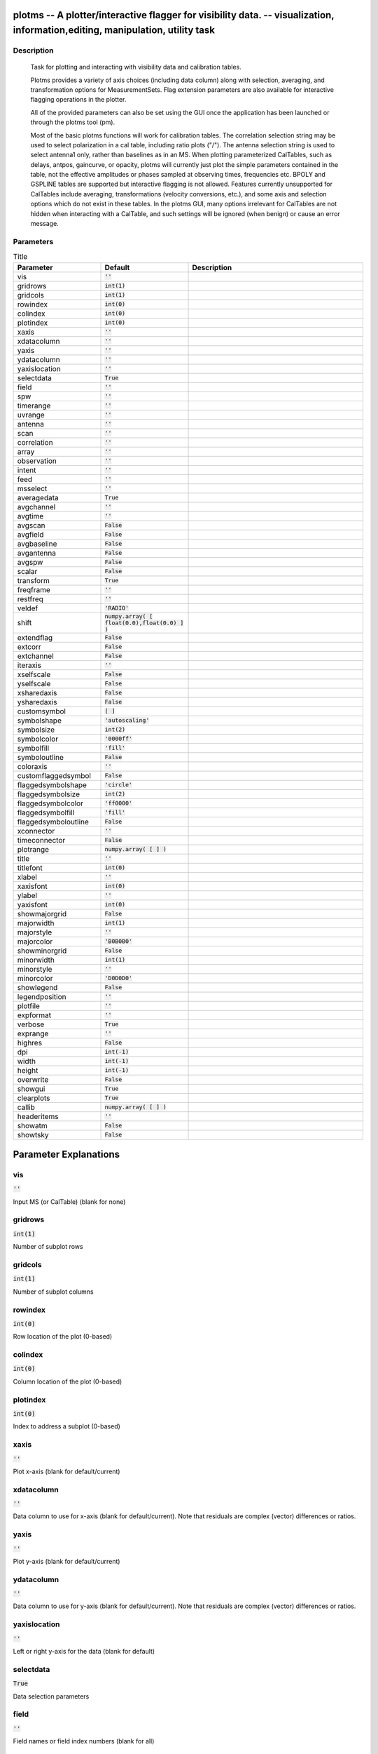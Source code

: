 plotms -- A plotter/interactive flagger for visibility data. -- visualization, information,editing, manipulation, utility task
=======================================

Description
---------------------------------------


		Task for plotting and interacting with visibility data and
		calibration tables.

		Plotms provides a variety of axis choices (including data column)
		along with selection, averaging, and transformation options for
		MeasurementSets.  Flag extension parameters are also available for
		interactive flagging operations in the plotter.
        
		All of the provided parameters can also be set using the GUI once
		the application has been launched or through the plotms tool (pm).

		Most of the basic plotms functions will work for calibration tables.
		The correlation selection string may be used to select polarization
		in a cal table, including ratio plots ("/").  The antenna selection
		string is used to select antenna1 only, rather than baselines as in
		an MS. When plotting parameterized CalTables, such as delays, antpos,
		gaincurve, or opacity, plotms will currently just plot the simple
		parameters contained in the table, not the effective amplitudes or
		phases sampled at observing times, frequencies etc.  BPOLY and
		GSPLINE tables are supported but interactive flagging is not allowed.
		Features currently unsupported for CalTables include averaging,
		transformations (velocity conversions, etc.), and some axis and
		selection options which do not exist in these tables. In the plotms
		GUI, many options irrelevant for CalTables are not hidden when
		interacting with a CalTable, and such settings will be ignored (when
		benign) or cause an error message.
        



Parameters
---------------------------------------

.. list-table:: Title
   :widths: 25 25 50 
   :header-rows: 1
   
   * - Parameter
     - Default
     - Description
   * - vis
     - :code:`''`
     - 
   * - gridrows
     - :code:`int(1)`
     - 
   * - gridcols
     - :code:`int(1)`
     - 
   * - rowindex
     - :code:`int(0)`
     - 
   * - colindex
     - :code:`int(0)`
     - 
   * - plotindex
     - :code:`int(0)`
     - 
   * - xaxis
     - :code:`''`
     - 
   * - xdatacolumn
     - :code:`''`
     - 
   * - yaxis
     - :code:`''`
     - 
   * - ydatacolumn
     - :code:`''`
     - 
   * - yaxislocation
     - :code:`''`
     - 
   * - selectdata
     - :code:`True`
     - 
   * - field
     - :code:`''`
     - 
   * - spw
     - :code:`''`
     - 
   * - timerange
     - :code:`''`
     - 
   * - uvrange
     - :code:`''`
     - 
   * - antenna
     - :code:`''`
     - 
   * - scan
     - :code:`''`
     - 
   * - correlation
     - :code:`''`
     - 
   * - array
     - :code:`''`
     - 
   * - observation
     - :code:`''`
     - 
   * - intent
     - :code:`''`
     - 
   * - feed
     - :code:`''`
     - 
   * - msselect
     - :code:`''`
     - 
   * - averagedata
     - :code:`True`
     - 
   * - avgchannel
     - :code:`''`
     - 
   * - avgtime
     - :code:`''`
     - 
   * - avgscan
     - :code:`False`
     - 
   * - avgfield
     - :code:`False`
     - 
   * - avgbaseline
     - :code:`False`
     - 
   * - avgantenna
     - :code:`False`
     - 
   * - avgspw
     - :code:`False`
     - 
   * - scalar
     - :code:`False`
     - 
   * - transform
     - :code:`True`
     - 
   * - freqframe
     - :code:`''`
     - 
   * - restfreq
     - :code:`''`
     - 
   * - veldef
     - :code:`'RADIO'`
     - 
   * - shift
     - :code:`numpy.array( [ float(0.0),float(0.0) ] )`
     - 
   * - extendflag
     - :code:`False`
     - 
   * - extcorr
     - :code:`False`
     - 
   * - extchannel
     - :code:`False`
     - 
   * - iteraxis
     - :code:`''`
     - 
   * - xselfscale
     - :code:`False`
     - 
   * - yselfscale
     - :code:`False`
     - 
   * - xsharedaxis
     - :code:`False`
     - 
   * - ysharedaxis
     - :code:`False`
     - 
   * - customsymbol
     - :code:`[ ]`
     - 
   * - symbolshape
     - :code:`'autoscaling'`
     - 
   * - symbolsize
     - :code:`int(2)`
     - 
   * - symbolcolor
     - :code:`'0000ff'`
     - 
   * - symbolfill
     - :code:`'fill'`
     - 
   * - symboloutline
     - :code:`False`
     - 
   * - coloraxis
     - :code:`''`
     - 
   * - customflaggedsymbol
     - :code:`False`
     - 
   * - flaggedsymbolshape
     - :code:`'circle'`
     - 
   * - flaggedsymbolsize
     - :code:`int(2)`
     - 
   * - flaggedsymbolcolor
     - :code:`'ff0000'`
     - 
   * - flaggedsymbolfill
     - :code:`'fill'`
     - 
   * - flaggedsymboloutline
     - :code:`False`
     - 
   * - xconnector
     - :code:`''`
     - 
   * - timeconnector
     - :code:`False`
     - 
   * - plotrange
     - :code:`numpy.array( [  ] )`
     - 
   * - title
     - :code:`''`
     - 
   * - titlefont
     - :code:`int(0)`
     - 
   * - xlabel
     - :code:`''`
     - 
   * - xaxisfont
     - :code:`int(0)`
     - 
   * - ylabel
     - :code:`''`
     - 
   * - yaxisfont
     - :code:`int(0)`
     - 
   * - showmajorgrid
     - :code:`False`
     - 
   * - majorwidth
     - :code:`int(1)`
     - 
   * - majorstyle
     - :code:`''`
     - 
   * - majorcolor
     - :code:`'B0B0B0'`
     - 
   * - showminorgrid
     - :code:`False`
     - 
   * - minorwidth
     - :code:`int(1)`
     - 
   * - minorstyle
     - :code:`''`
     - 
   * - minorcolor
     - :code:`'D0D0D0'`
     - 
   * - showlegend
     - :code:`False`
     - 
   * - legendposition
     - :code:`''`
     - 
   * - plotfile
     - :code:`''`
     - 
   * - expformat
     - :code:`''`
     - 
   * - verbose
     - :code:`True`
     - 
   * - exprange
     - :code:`''`
     - 
   * - highres
     - :code:`False`
     - 
   * - dpi
     - :code:`int(-1)`
     - 
   * - width
     - :code:`int(-1)`
     - 
   * - height
     - :code:`int(-1)`
     - 
   * - overwrite
     - :code:`False`
     - 
   * - showgui
     - :code:`True`
     - 
   * - clearplots
     - :code:`True`
     - 
   * - callib
     - :code:`numpy.array( [  ] )`
     - 
   * - headeritems
     - :code:`''`
     - 
   * - showatm
     - :code:`False`
     - 
   * - showtsky
     - :code:`False`
     - 


Parameter Explanations
=======================================



vis
---------------------------------------

:code:`''`

Input MS (or CalTable) (blank for none)


gridrows
---------------------------------------

:code:`int(1)`

Number of subplot rows


gridcols
---------------------------------------

:code:`int(1)`

Number of subplot columns


rowindex
---------------------------------------

:code:`int(0)`

Row location of the plot (0-based)


colindex
---------------------------------------

:code:`int(0)`

Column location of the plot (0-based)


plotindex
---------------------------------------

:code:`int(0)`

Index to address a subplot (0-based)


xaxis
---------------------------------------

:code:`''`

Plot x-axis (blank for default/current)


xdatacolumn
---------------------------------------

:code:`''`

Data column to use for x-axis (blank for default/current).  Note that residuals are complex (vector) differences or ratios.


yaxis
---------------------------------------

:code:`''`

Plot y-axis (blank for default/current)


ydatacolumn
---------------------------------------

:code:`''`

Data column to use for y-axis (blank for default/current). Note that residuals are complex (vector) differences or ratios.


yaxislocation
---------------------------------------

:code:`''`

Left or right y-axis for the data (blank for default)


selectdata
---------------------------------------

:code:`True`

Data selection parameters


field
---------------------------------------

:code:`''`

Field names or field index numbers (blank for all)


spw
---------------------------------------

:code:`''`

Spectral windows:channels (blank for all)


timerange
---------------------------------------

:code:`''`

Time range (blank for all)


uvrange
---------------------------------------

:code:`''`

UV range (blank for all)


antenna
---------------------------------------

:code:`''`

Antenna/baselines (blank for all)


scan
---------------------------------------

:code:`''`

Scan numbers (blank for all)


correlation
---------------------------------------

:code:`''`

Correlations (blank for all)


array
---------------------------------------

:code:`''`

(Sub)array numbers (blank for all)


observation
---------------------------------------

:code:`''`

Observation IDs (blank for all)


intent
---------------------------------------

:code:`''`

Observing intent (blank for all)


feed
---------------------------------------

:code:`''`

Feed numbers (blank for all)


msselect
---------------------------------------

:code:`''`

MS selection (blank for all)


averagedata
---------------------------------------

:code:`True`

Data averaging parameters


avgchannel
---------------------------------------

:code:`''`

Average over channel (blank = False, otherwise value in channels)


avgtime
---------------------------------------

:code:`''`

Average over time (blank = False, otherwise value in seconds)


avgscan
---------------------------------------

:code:`False`

Average over scans. Only valid with time averaging


avgfield
---------------------------------------

:code:`False`

Average over fields. Only valid with time averaging


avgbaseline
---------------------------------------

:code:`False`

Average over all baselines (mutually exclusive with avgantenna)


avgantenna
---------------------------------------

:code:`False`

Average per antenna (mutually exclusive with avgbaseline)


avgspw
---------------------------------------

:code:`False`

Average over all spectral windows


scalar
---------------------------------------

:code:`False`

Scalar averaging (False=vector averaging)


transform
---------------------------------------

:code:`True`

Transform data in various ways


freqframe
---------------------------------------

:code:`''`

The frame in which to render frequency and velocity axes


restfreq
---------------------------------------

:code:`''`

Rest frequency to use for velocity conversions 


veldef
---------------------------------------

:code:`'RADIO'`

The definition in which to render velocity 


shift
---------------------------------------

:code:`numpy.array( [ float(0.0),float(0.0) ] )`

Adjust phases by this approximate phase center shift [dx,dy] (arcsec)


extendflag
---------------------------------------

:code:`False`

Extend flagging to other data points


extcorr
---------------------------------------

:code:`False`

Extend flags based on correlation 


extchannel
---------------------------------------

:code:`False`

Extend flags based on channel


iteraxis
---------------------------------------

:code:`''`

The axis over which to iterate


xselfscale
---------------------------------------

:code:`False`

When True, iterated plots have a common x-axis range (scale).


yselfscale
---------------------------------------

:code:`False`

When True, iterated plots have a common y-axis range (scale).


xsharedaxis
---------------------------------------

:code:`False`

Iterated plots on a grid share a common external x-axis per column. Must also set xselfscale=True and gridrows>1.


ysharedaxis
---------------------------------------

:code:`False`

Iterated plots on a grid share a common external y-axis per row. Must also set yselfscale=True and gridcols>1.


customsymbol
---------------------------------------

:code:`[ ]`

Set a custom symbol(s) for unflagged points


symbolshape
---------------------------------------

:code:`'autoscaling'`

Shape of plotted unflagged symbols


symbolsize
---------------------------------------

:code:`int(2)`

Size of plotted unflagged symbols


symbolcolor
---------------------------------------

:code:`'0000ff'`

Color of plotted unflagged symbols


symbolfill
---------------------------------------

:code:`'fill'`

Fill type of plotted unflagged symbols


symboloutline
---------------------------------------

:code:`False`

Selects outlining plotted unflagged points


coloraxis
---------------------------------------

:code:`''`

Selects which data to use for colorizing


customflaggedsymbol
---------------------------------------

:code:`False`

Set a custom plot symbol for flagged points


flaggedsymbolshape
---------------------------------------

:code:`'circle'`

Shape of plotted flagged symbols


flaggedsymbolsize
---------------------------------------

:code:`int(2)`

Size of plotted flagged symbols


flaggedsymbolcolor
---------------------------------------

:code:`'ff0000'`

Color of plotted flagged symbols


flaggedsymbolfill
---------------------------------------

:code:`'fill'`

Fill type of plotted flagged symbols


flaggedsymboloutline
---------------------------------------

:code:`False`

Selects outlining plotted flagged points


xconnector
---------------------------------------

:code:`''`

Set connector for data points (blank="none"; "line","step")


timeconnector
---------------------------------------

:code:`False`

Connect points by time rather than x-axis


plotrange
---------------------------------------

:code:`numpy.array( [  ] )`

Plot axes ranges: [xmin,xmax,ymin,ymax]


title
---------------------------------------

:code:`''`

Title written along top of plot


titlefont
---------------------------------------

:code:`int(0)`

Font for plot title


xlabel
---------------------------------------

:code:`''`

Text for horizontal axis. Blank for default.


xaxisfont
---------------------------------------

:code:`int(0)`

Font for plot x-axis


ylabel
---------------------------------------

:code:`''`

Text for vertical axis. Blank for default.


yaxisfont
---------------------------------------

:code:`int(0)`

Font for plot y-axis


showmajorgrid
---------------------------------------

:code:`False`

Show major grid lines


majorwidth
---------------------------------------

:code:`int(1)`

Line width in pixels of major grid lines


majorstyle
---------------------------------------

:code:`''`

Major grid line style


majorcolor
---------------------------------------

:code:`'B0B0B0'`

Color as name or hex code of major grid lines


showminorgrid
---------------------------------------

:code:`False`

Show minor grid lines


minorwidth
---------------------------------------

:code:`int(1)`

Line width in pixels of minor grid lines


minorstyle
---------------------------------------

:code:`''`

Minor grid line style


minorcolor
---------------------------------------

:code:`'D0D0D0'`

Color as name or hex code of minor grid lines


showlegend
---------------------------------------

:code:`False`

Show a legend on the plot.


legendposition
---------------------------------------

:code:`''`

Legend position.


plotfile
---------------------------------------

:code:`''`

Name of plot file to save automatically


expformat
---------------------------------------

:code:`''`

Export format type. If not provided, plotfile extension will be used.


verbose
---------------------------------------

:code:`True`

Include metadata in text export


exprange
---------------------------------------

:code:`''`

Range of iteration plots to export, one plotfile per page.  Multipage pdf exports are not supported.


highres
---------------------------------------

:code:`False`

Use high resolution


dpi
---------------------------------------

:code:`int(-1)`

DPI of exported plot


width
---------------------------------------

:code:`int(-1)`

Width of exported plot


height
---------------------------------------

:code:`int(-1)`

Height of exported plot


overwrite
---------------------------------------

:code:`False`

Overwrite plot file if it already exists


showgui
---------------------------------------

:code:`True`

Show GUI


clearplots
---------------------------------------

:code:`True`

Remove any existing plots so new ones can replace them.


callib
---------------------------------------

:code:`numpy.array( [  ] )`

Calibration library string or filename for on-the-fly calibration.


headeritems
---------------------------------------

:code:`''`

Comma-separated list of pre-defined page header items.


showatm
---------------------------------------

:code:`False`

Compute and overlay the atmospheric transmission curve


showtsky
---------------------------------------

:code:`False`

Compute and overlay the sky temperature curve





